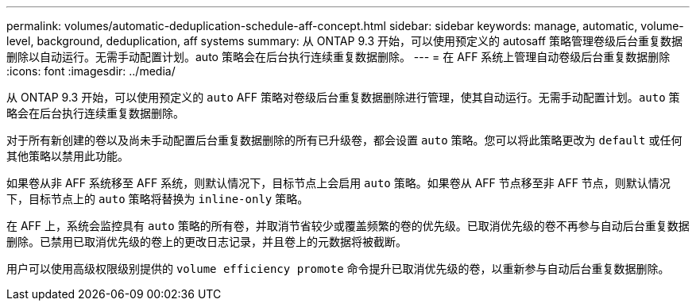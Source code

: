 ---
permalink: volumes/automatic-deduplication-schedule-aff-concept.html 
sidebar: sidebar 
keywords: manage, automatic, volume-level, background, deduplication, aff systems 
summary: 从 ONTAP 9.3 开始，可以使用预定义的 autosaff 策略管理卷级后台重复数据删除以自动运行。无需手动配置计划。auto 策略会在后台执行连续重复数据删除。 
---
= 在 AFF 系统上管理自动卷级后台重复数据删除
:icons: font
:imagesdir: ../media/


[role="lead"]
从 ONTAP 9.3 开始，可以使用预定义的 `auto` AFF 策略对卷级后台重复数据删除进行管理，使其自动运行。无需手动配置计划。`auto` 策略会在后台执行连续重复数据删除。

对于所有新创建的卷以及尚未手动配置后台重复数据删除的所有已升级卷，都会设置 `auto` 策略。您可以将此策略更改为 `default` 或任何其他策略以禁用此功能。

如果卷从非 AFF 系统移至 AFF 系统，则默认情况下，目标节点上会启用 `auto` 策略。如果卷从 AFF 节点移至非 AFF 节点，则默认情况下，目标节点上的 `auto` 策略将替换为 `inline-only` 策略。

在 AFF 上，系统会监控具有 `auto` 策略的所有卷，并取消节省较少或覆盖频繁的卷的优先级。已取消优先级的卷不再参与自动后台重复数据删除。已禁用已取消优先级的卷上的更改日志记录，并且卷上的元数据将被截断。

用户可以使用高级权限级别提供的 `volume efficiency promote` 命令提升已取消优先级的卷，以重新参与自动后台重复数据删除。
